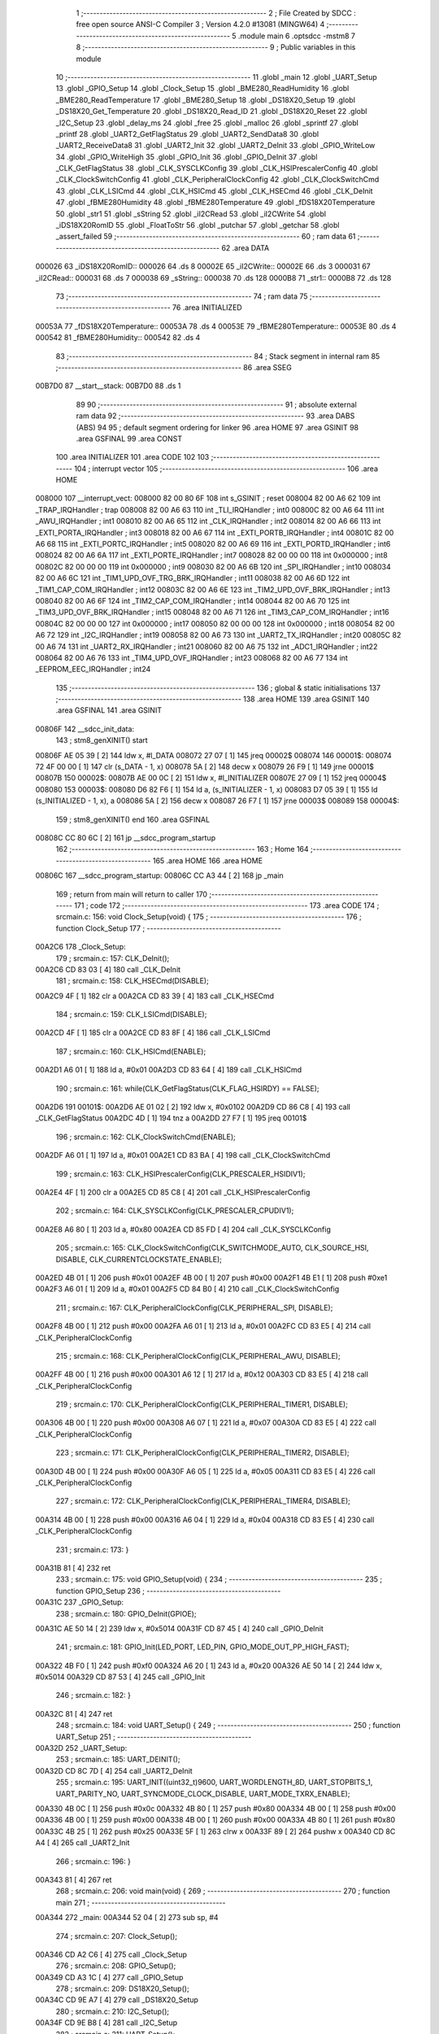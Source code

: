                                       1 ;--------------------------------------------------------
                                      2 ; File Created by SDCC : free open source ANSI-C Compiler
                                      3 ; Version 4.2.0 #13081 (MINGW64)
                                      4 ;--------------------------------------------------------
                                      5 	.module main
                                      6 	.optsdcc -mstm8
                                      7 	
                                      8 ;--------------------------------------------------------
                                      9 ; Public variables in this module
                                     10 ;--------------------------------------------------------
                                     11 	.globl _main
                                     12 	.globl _UART_Setup
                                     13 	.globl _GPIO_Setup
                                     14 	.globl _Clock_Setup
                                     15 	.globl _BME280_ReadHumidity
                                     16 	.globl _BME280_ReadTemperature
                                     17 	.globl _BME280_Setup
                                     18 	.globl _DS18X20_Setup
                                     19 	.globl _DS18X20_Get_Temperature
                                     20 	.globl _DS18X20_Read_ID
                                     21 	.globl _DS18X20_Reset
                                     22 	.globl _I2C_Setup
                                     23 	.globl _delay_ms
                                     24 	.globl _free
                                     25 	.globl _malloc
                                     26 	.globl _sprintf
                                     27 	.globl _printf
                                     28 	.globl _UART2_GetFlagStatus
                                     29 	.globl _UART2_SendData8
                                     30 	.globl _UART2_ReceiveData8
                                     31 	.globl _UART2_Init
                                     32 	.globl _UART2_DeInit
                                     33 	.globl _GPIO_WriteLow
                                     34 	.globl _GPIO_WriteHigh
                                     35 	.globl _GPIO_Init
                                     36 	.globl _GPIO_DeInit
                                     37 	.globl _CLK_GetFlagStatus
                                     38 	.globl _CLK_SYSCLKConfig
                                     39 	.globl _CLK_HSIPrescalerConfig
                                     40 	.globl _CLK_ClockSwitchConfig
                                     41 	.globl _CLK_PeripheralClockConfig
                                     42 	.globl _CLK_ClockSwitchCmd
                                     43 	.globl _CLK_LSICmd
                                     44 	.globl _CLK_HSICmd
                                     45 	.globl _CLK_HSECmd
                                     46 	.globl _CLK_DeInit
                                     47 	.globl _fBME280Humidity
                                     48 	.globl _fBME280Temperature
                                     49 	.globl _fDS18X20Temperature
                                     50 	.globl _str1
                                     51 	.globl _sString
                                     52 	.globl _iI2CRead
                                     53 	.globl _iI2CWrite
                                     54 	.globl _iDS18X20RomID
                                     55 	.globl _FloatToStr
                                     56 	.globl _putchar
                                     57 	.globl _getchar
                                     58 	.globl _assert_failed
                                     59 ;--------------------------------------------------------
                                     60 ; ram data
                                     61 ;--------------------------------------------------------
                                     62 	.area DATA
      000026                         63 _iDS18X20RomID::
      000026                         64 	.ds 8
      00002E                         65 _iI2CWrite::
      00002E                         66 	.ds 3
      000031                         67 _iI2CRead::
      000031                         68 	.ds 7
      000038                         69 _sString::
      000038                         70 	.ds 128
      0000B8                         71 _str1::
      0000B8                         72 	.ds 128
                                     73 ;--------------------------------------------------------
                                     74 ; ram data
                                     75 ;--------------------------------------------------------
                                     76 	.area INITIALIZED
      00053A                         77 _fDS18X20Temperature::
      00053A                         78 	.ds 4
      00053E                         79 _fBME280Temperature::
      00053E                         80 	.ds 4
      000542                         81 _fBME280Humidity::
      000542                         82 	.ds 4
                                     83 ;--------------------------------------------------------
                                     84 ; Stack segment in internal ram
                                     85 ;--------------------------------------------------------
                                     86 	.area	SSEG
      00B7D0                         87 __start__stack:
      00B7D0                         88 	.ds	1
                                     89 
                                     90 ;--------------------------------------------------------
                                     91 ; absolute external ram data
                                     92 ;--------------------------------------------------------
                                     93 	.area DABS (ABS)
                                     94 
                                     95 ; default segment ordering for linker
                                     96 	.area HOME
                                     97 	.area GSINIT
                                     98 	.area GSFINAL
                                     99 	.area CONST
                                    100 	.area INITIALIZER
                                    101 	.area CODE
                                    102 
                                    103 ;--------------------------------------------------------
                                    104 ; interrupt vector
                                    105 ;--------------------------------------------------------
                                    106 	.area HOME
      008000                        107 __interrupt_vect:
      008000 82 00 80 6F            108 	int s_GSINIT ; reset
      008004 82 00 A6 62            109 	int _TRAP_IRQHandler ; trap
      008008 82 00 A6 63            110 	int _TLI_IRQHandler ; int0
      00800C 82 00 A6 64            111 	int _AWU_IRQHandler ; int1
      008010 82 00 A6 65            112 	int _CLK_IRQHandler ; int2
      008014 82 00 A6 66            113 	int _EXTI_PORTA_IRQHandler ; int3
      008018 82 00 A6 67            114 	int _EXTI_PORTB_IRQHandler ; int4
      00801C 82 00 A6 68            115 	int _EXTI_PORTC_IRQHandler ; int5
      008020 82 00 A6 69            116 	int _EXTI_PORTD_IRQHandler ; int6
      008024 82 00 A6 6A            117 	int _EXTI_PORTE_IRQHandler ; int7
      008028 82 00 00 00            118 	int 0x000000 ; int8
      00802C 82 00 00 00            119 	int 0x000000 ; int9
      008030 82 00 A6 6B            120 	int _SPI_IRQHandler ; int10
      008034 82 00 A6 6C            121 	int _TIM1_UPD_OVF_TRG_BRK_IRQHandler ; int11
      008038 82 00 A6 6D            122 	int _TIM1_CAP_COM_IRQHandler ; int12
      00803C 82 00 A6 6E            123 	int _TIM2_UPD_OVF_BRK_IRQHandler ; int13
      008040 82 00 A6 6F            124 	int _TIM2_CAP_COM_IRQHandler ; int14
      008044 82 00 A6 70            125 	int _TIM3_UPD_OVF_BRK_IRQHandler ; int15
      008048 82 00 A6 71            126 	int _TIM3_CAP_COM_IRQHandler ; int16
      00804C 82 00 00 00            127 	int 0x000000 ; int17
      008050 82 00 00 00            128 	int 0x000000 ; int18
      008054 82 00 A6 72            129 	int _I2C_IRQHandler ; int19
      008058 82 00 A6 73            130 	int _UART2_TX_IRQHandler ; int20
      00805C 82 00 A6 74            131 	int _UART2_RX_IRQHandler ; int21
      008060 82 00 A6 75            132 	int _ADC1_IRQHandler ; int22
      008064 82 00 A6 76            133 	int _TIM4_UPD_OVF_IRQHandler ; int23
      008068 82 00 A6 77            134 	int _EEPROM_EEC_IRQHandler ; int24
                                    135 ;--------------------------------------------------------
                                    136 ; global & static initialisations
                                    137 ;--------------------------------------------------------
                                    138 	.area HOME
                                    139 	.area GSINIT
                                    140 	.area GSFINAL
                                    141 	.area GSINIT
      00806F                        142 __sdcc_init_data:
                                    143 ; stm8_genXINIT() start
      00806F AE 05 39         [ 2]  144 	ldw x, #l_DATA
      008072 27 07            [ 1]  145 	jreq	00002$
      008074                        146 00001$:
      008074 72 4F 00 00      [ 1]  147 	clr (s_DATA - 1, x)
      008078 5A               [ 2]  148 	decw x
      008079 26 F9            [ 1]  149 	jrne	00001$
      00807B                        150 00002$:
      00807B AE 00 0C         [ 2]  151 	ldw	x, #l_INITIALIZER
      00807E 27 09            [ 1]  152 	jreq	00004$
      008080                        153 00003$:
      008080 D6 82 F6         [ 1]  154 	ld	a, (s_INITIALIZER - 1, x)
      008083 D7 05 39         [ 1]  155 	ld	(s_INITIALIZED - 1, x), a
      008086 5A               [ 2]  156 	decw	x
      008087 26 F7            [ 1]  157 	jrne	00003$
      008089                        158 00004$:
                                    159 ; stm8_genXINIT() end
                                    160 	.area GSFINAL
      00808C CC 80 6C         [ 2]  161 	jp	__sdcc_program_startup
                                    162 ;--------------------------------------------------------
                                    163 ; Home
                                    164 ;--------------------------------------------------------
                                    165 	.area HOME
                                    166 	.area HOME
      00806C                        167 __sdcc_program_startup:
      00806C CC A3 44         [ 2]  168 	jp	_main
                                    169 ;	return from main will return to caller
                                    170 ;--------------------------------------------------------
                                    171 ; code
                                    172 ;--------------------------------------------------------
                                    173 	.area CODE
                                    174 ;	src\main.c: 156: void Clock_Setup(void) {
                                    175 ;	-----------------------------------------
                                    176 ;	 function Clock_Setup
                                    177 ;	-----------------------------------------
      00A2C6                        178 _Clock_Setup:
                                    179 ;	src\main.c: 157: CLK_DeInit();
      00A2C6 CD 83 03         [ 4]  180 	call	_CLK_DeInit
                                    181 ;	src\main.c: 158: CLK_HSECmd(DISABLE);
      00A2C9 4F               [ 1]  182 	clr	a
      00A2CA CD 83 39         [ 4]  183 	call	_CLK_HSECmd
                                    184 ;	src\main.c: 159: CLK_LSICmd(DISABLE);
      00A2CD 4F               [ 1]  185 	clr	a
      00A2CE CD 83 8F         [ 4]  186 	call	_CLK_LSICmd
                                    187 ;	src\main.c: 160: CLK_HSICmd(ENABLE);
      00A2D1 A6 01            [ 1]  188 	ld	a, #0x01
      00A2D3 CD 83 64         [ 4]  189 	call	_CLK_HSICmd
                                    190 ;	src\main.c: 161: while(CLK_GetFlagStatus(CLK_FLAG_HSIRDY) == FALSE);
      00A2D6                        191 00101$:
      00A2D6 AE 01 02         [ 2]  192 	ldw	x, #0x0102
      00A2D9 CD 86 C8         [ 4]  193 	call	_CLK_GetFlagStatus
      00A2DC 4D               [ 1]  194 	tnz	a
      00A2DD 27 F7            [ 1]  195 	jreq	00101$
                                    196 ;	src\main.c: 162: CLK_ClockSwitchCmd(ENABLE);
      00A2DF A6 01            [ 1]  197 	ld	a, #0x01
      00A2E1 CD 83 BA         [ 4]  198 	call	_CLK_ClockSwitchCmd
                                    199 ;	src\main.c: 163: CLK_HSIPrescalerConfig(CLK_PRESCALER_HSIDIV1);
      00A2E4 4F               [ 1]  200 	clr	a
      00A2E5 CD 85 C8         [ 4]  201 	call	_CLK_HSIPrescalerConfig
                                    202 ;	src\main.c: 164: CLK_SYSCLKConfig(CLK_PRESCALER_CPUDIV1);
      00A2E8 A6 80            [ 1]  203 	ld	a, #0x80
      00A2EA CD 85 FD         [ 4]  204 	call	_CLK_SYSCLKConfig
                                    205 ;	src\main.c: 165: CLK_ClockSwitchConfig(CLK_SWITCHMODE_AUTO, CLK_SOURCE_HSI, DISABLE, CLK_CURRENTCLOCKSTATE_ENABLE);
      00A2ED 4B 01            [ 1]  206 	push	#0x01
      00A2EF 4B 00            [ 1]  207 	push	#0x00
      00A2F1 4B E1            [ 1]  208 	push	#0xe1
      00A2F3 A6 01            [ 1]  209 	ld	a, #0x01
      00A2F5 CD 84 B0         [ 4]  210 	call	_CLK_ClockSwitchConfig
                                    211 ;	src\main.c: 167: CLK_PeripheralClockConfig(CLK_PERIPHERAL_SPI, DISABLE);
      00A2F8 4B 00            [ 1]  212 	push	#0x00
      00A2FA A6 01            [ 1]  213 	ld	a, #0x01
      00A2FC CD 83 E5         [ 4]  214 	call	_CLK_PeripheralClockConfig
                                    215 ;	src\main.c: 168: CLK_PeripheralClockConfig(CLK_PERIPHERAL_AWU, DISABLE);
      00A2FF 4B 00            [ 1]  216 	push	#0x00
      00A301 A6 12            [ 1]  217 	ld	a, #0x12
      00A303 CD 83 E5         [ 4]  218 	call	_CLK_PeripheralClockConfig
                                    219 ;	src\main.c: 170: CLK_PeripheralClockConfig(CLK_PERIPHERAL_TIMER1, DISABLE);
      00A306 4B 00            [ 1]  220 	push	#0x00
      00A308 A6 07            [ 1]  221 	ld	a, #0x07
      00A30A CD 83 E5         [ 4]  222 	call	_CLK_PeripheralClockConfig
                                    223 ;	src\main.c: 171: CLK_PeripheralClockConfig(CLK_PERIPHERAL_TIMER2, DISABLE);
      00A30D 4B 00            [ 1]  224 	push	#0x00
      00A30F A6 05            [ 1]  225 	ld	a, #0x05
      00A311 CD 83 E5         [ 4]  226 	call	_CLK_PeripheralClockConfig
                                    227 ;	src\main.c: 172: CLK_PeripheralClockConfig(CLK_PERIPHERAL_TIMER4, DISABLE);
      00A314 4B 00            [ 1]  228 	push	#0x00
      00A316 A6 04            [ 1]  229 	ld	a, #0x04
      00A318 CD 83 E5         [ 4]  230 	call	_CLK_PeripheralClockConfig
                                    231 ;	src\main.c: 173: }
      00A31B 81               [ 4]  232 	ret
                                    233 ;	src\main.c: 175: void GPIO_Setup(void) {
                                    234 ;	-----------------------------------------
                                    235 ;	 function GPIO_Setup
                                    236 ;	-----------------------------------------
      00A31C                        237 _GPIO_Setup:
                                    238 ;	src\main.c: 180: GPIO_DeInit(GPIOE);
      00A31C AE 50 14         [ 2]  239 	ldw	x, #0x5014
      00A31F CD 87 45         [ 4]  240 	call	_GPIO_DeInit
                                    241 ;	src\main.c: 181: GPIO_Init(LED_PORT, LED_PIN, GPIO_MODE_OUT_PP_HIGH_FAST);
      00A322 4B F0            [ 1]  242 	push	#0xf0
      00A324 A6 20            [ 1]  243 	ld	a, #0x20
      00A326 AE 50 14         [ 2]  244 	ldw	x, #0x5014
      00A329 CD 87 53         [ 4]  245 	call	_GPIO_Init
                                    246 ;	src\main.c: 182: }
      00A32C 81               [ 4]  247 	ret
                                    248 ;	src\main.c: 184: void UART_Setup() {
                                    249 ;	-----------------------------------------
                                    250 ;	 function UART_Setup
                                    251 ;	-----------------------------------------
      00A32D                        252 _UART_Setup:
                                    253 ;	src\main.c: 185: UART_DEINIT();
      00A32D CD 8C 7D         [ 4]  254 	call	_UART2_DeInit
                                    255 ;	src\main.c: 195: UART_INIT((uint32_t)9600, UART_WORDLENGTH_8D, UART_STOPBITS_1, UART_PARITY_NO, UART_SYNCMODE_CLOCK_DISABLE, UART_MODE_TXRX_ENABLE);
      00A330 4B 0C            [ 1]  256 	push	#0x0c
      00A332 4B 80            [ 1]  257 	push	#0x80
      00A334 4B 00            [ 1]  258 	push	#0x00
      00A336 4B 00            [ 1]  259 	push	#0x00
      00A338 4B 00            [ 1]  260 	push	#0x00
      00A33A 4B 80            [ 1]  261 	push	#0x80
      00A33C 4B 25            [ 1]  262 	push	#0x25
      00A33E 5F               [ 1]  263 	clrw	x
      00A33F 89               [ 2]  264 	pushw	x
      00A340 CD 8C A4         [ 4]  265 	call	_UART2_Init
                                    266 ;	src\main.c: 196: }
      00A343 81               [ 4]  267 	ret
                                    268 ;	src\main.c: 206: void main(void) {
                                    269 ;	-----------------------------------------
                                    270 ;	 function main
                                    271 ;	-----------------------------------------
      00A344                        272 _main:
      00A344 52 04            [ 2]  273 	sub	sp, #4
                                    274 ;	src\main.c: 207: Clock_Setup();
      00A346 CD A2 C6         [ 4]  275 	call	_Clock_Setup
                                    276 ;	src\main.c: 208: GPIO_Setup();
      00A349 CD A3 1C         [ 4]  277 	call	_GPIO_Setup
                                    278 ;	src\main.c: 209: DS18X20_Setup();
      00A34C CD 9E A7         [ 4]  279 	call	_DS18X20_Setup
                                    280 ;	src\main.c: 210: I2C_Setup();
      00A34F CD 9E B8         [ 4]  281 	call	_I2C_Setup
                                    282 ;	src\main.c: 211: UART_Setup();
      00A352 CD A3 2D         [ 4]  283 	call	_UART_Setup
                                    284 ;	src\main.c: 213: BME280_Setup();
      00A355 CD 95 BB         [ 4]  285 	call	_BME280_Setup
                                    286 ;	src\main.c: 216: while (1) {
      00A358                        287 00106$:
                                    288 ;	src\main.c: 234: LED_ON;
      00A358 A6 20            [ 1]  289 	ld	a, #0x20
      00A35A AE 50 14         [ 2]  290 	ldw	x, #0x5014
      00A35D CD 88 38         [ 4]  291 	call	_GPIO_WriteLow
                                    292 ;	src\main.c: 237: DS18X20_Reset();
      00A360 CD 9C EA         [ 4]  293 	call	_DS18X20_Reset
                                    294 ;	src\main.c: 239: delay_ms(2000);
      00A363 AE 07 D0         [ 2]  295 	ldw	x, #0x07d0
      00A366 CD 9C DA         [ 4]  296 	call	_delay_ms
                                    297 ;	src\main.c: 241: if (!DS18X20_Read_ID(iDS18X20RomID)) {
      00A369 AE 00 26         [ 2]  298 	ldw	x, #(_iDS18X20RomID+0)
      00A36C CD 9D D6         [ 4]  299 	call	_DS18X20_Read_ID
      00A36F 4D               [ 1]  300 	tnz	a
      00A370 26 0E            [ 1]  301 	jrne	00103$
                                    302 ;	src\main.c: 242: for (uint8_t i = 0; i < 8; i++) {
      00A372 4F               [ 1]  303 	clr	a
      00A373                        304 00109$:
      00A373 A1 08            [ 1]  305 	cp	a, #0x08
      00A375 24 09            [ 1]  306 	jrnc	00103$
                                    307 ;	src\main.c: 243: iDS18X20RomID[i] = 0;
      00A377 5F               [ 1]  308 	clrw	x
      00A378 97               [ 1]  309 	ld	xl, a
      00A379 1C 00 26         [ 2]  310 	addw	x, #(_iDS18X20RomID+0)
      00A37C 7F               [ 1]  311 	clr	(x)
                                    312 ;	src\main.c: 242: for (uint8_t i = 0; i < 8; i++) {
      00A37D 4C               [ 1]  313 	inc	a
      00A37E 20 F3            [ 2]  314 	jra	00109$
      00A380                        315 00103$:
                                    316 ;	src\main.c: 246: fDS18X20Temperature = DS18X20_Get_Temperature();
      00A380 CD 9E 22         [ 4]  317 	call	_DS18X20_Get_Temperature
      00A383 CF 05 3C         [ 2]  318 	ldw	_fDS18X20Temperature+2, x
      00A386 90 CF 05 3A      [ 2]  319 	ldw	_fDS18X20Temperature+0, y
                                    320 ;	src\main.c: 266: stringValue = (char*)malloc(sizeValueString * sizeof(char));
      00A38A AE 00 05         [ 2]  321 	ldw	x, #0x0005
      00A38D CD AA F7         [ 4]  322 	call	_malloc
      00A390 1F 01            [ 2]  323 	ldw	(0x01, sp), x
                                    324 ;	src\main.c: 267: stringSendUART = (char*)malloc(sizeSendUARTString * sizeof(char));
      00A392 AE 00 39         [ 2]  325 	ldw	x, #0x0039
      00A395 CD AA F7         [ 4]  326 	call	_malloc
      00A398 1F 03            [ 2]  327 	ldw	(0x03, sp), x
                                    328 ;	src\main.c: 269: FloatToStr(stringValue, fDS18X20Temperature, integer_bit, decimal_bit);
      00A39A 4B 02            [ 1]  329 	push	#0x02
      00A39C 4B 02            [ 1]  330 	push	#0x02
      00A39E CE 05 3C         [ 2]  331 	ldw	x, _fDS18X20Temperature+2
      00A3A1 89               [ 2]  332 	pushw	x
      00A3A2 CE 05 3A         [ 2]  333 	ldw	x, _fDS18X20Temperature+0
      00A3A5 89               [ 2]  334 	pushw	x
      00A3A6 1E 07            [ 2]  335 	ldw	x, (0x07, sp)
      00A3A8 CD A4 C6         [ 4]  336 	call	_FloatToStr
                                    337 ;	src\main.c: 271: sprintf(stringSendUART, placeholderDS18X20String, stringValue);
      00A3AB 1E 01            [ 2]  338 	ldw	x, (0x01, sp)
      00A3AD 89               [ 2]  339 	pushw	x
      00A3AE 4B 4C            [ 1]  340 	push	#<(_main_placeholderDS18X20String_131072_190+0)
      00A3B0 4B 82            [ 1]  341 	push	#((_main_placeholderDS18X20String_131072_190+0) >> 8)
      00A3B2 1E 07            [ 2]  342 	ldw	x, (0x07, sp)
      00A3B4 89               [ 2]  343 	pushw	x
      00A3B5 CD AD D9         [ 4]  344 	call	_sprintf
      00A3B8 5B 06            [ 2]  345 	addw	sp, #6
                                    346 ;	src\main.c: 272: putchar(0x00);
      00A3BA 5F               [ 1]  347 	clrw	x
      00A3BB CD A6 3A         [ 4]  348 	call	_putchar
                                    349 ;	src\main.c: 273: putchar(0x00);
      00A3BE 5F               [ 1]  350 	clrw	x
      00A3BF CD A6 3A         [ 4]  351 	call	_putchar
                                    352 ;	src\main.c: 274: putchar(0x18);
      00A3C2 AE 00 18         [ 2]  353 	ldw	x, #0x0018
      00A3C5 CD A6 3A         [ 4]  354 	call	_putchar
                                    355 ;	src\main.c: 275: printf("%s\r\n", stringSendUART);
      00A3C8 1E 03            [ 2]  356 	ldw	x, (0x03, sp)
      00A3CA 89               [ 2]  357 	pushw	x
      00A3CB 4B E7            [ 1]  358 	push	#<(___str_3+0)
      00A3CD 4B 82            [ 1]  359 	push	#((___str_3+0) >> 8)
      00A3CF CD AE 9D         [ 4]  360 	call	_printf
      00A3D2 5B 04            [ 2]  361 	addw	sp, #4
                                    362 ;	src\main.c: 277: free(stringSendUART);
      00A3D4 1E 03            [ 2]  363 	ldw	x, (0x03, sp)
      00A3D6 CD A6 A1         [ 4]  364 	call	_free
                                    365 ;	src\main.c: 278: free(stringValue);
      00A3D9 1E 01            [ 2]  366 	ldw	x, (0x01, sp)
      00A3DB CD A6 A1         [ 4]  367 	call	_free
                                    368 ;	src\main.c: 280: delay_ms(5000);
      00A3DE AE 13 88         [ 2]  369 	ldw	x, #0x1388
      00A3E1 CD 9C DA         [ 4]  370 	call	_delay_ms
                                    371 ;	src\main.c: 342: fBME280Temperature = BME280_ReadTemperature();
      00A3E4 CD 99 44         [ 4]  372 	call	_BME280_ReadTemperature
      00A3E7 CF 05 40         [ 2]  373 	ldw	_fBME280Temperature+2, x
      00A3EA 90 CF 05 3E      [ 2]  374 	ldw	_fBME280Temperature+0, y
                                    375 ;	src\main.c: 343: delay_ms(2000);
      00A3EE AE 07 D0         [ 2]  376 	ldw	x, #0x07d0
      00A3F1 CD 9C DA         [ 4]  377 	call	_delay_ms
                                    378 ;	src\main.c: 346: stringValue = (char*)malloc(sizeValueString * sizeof(char));
      00A3F4 AE 00 06         [ 2]  379 	ldw	x, #0x0006
      00A3F7 CD AA F7         [ 4]  380 	call	_malloc
      00A3FA 1F 01            [ 2]  381 	ldw	(0x01, sp), x
                                    382 ;	src\main.c: 348: stringSendUART = (char*)malloc(sizeSendUARTString * sizeof(char));
      00A3FC AE 00 3B         [ 2]  383 	ldw	x, #0x003b
      00A3FF CD AA F7         [ 4]  384 	call	_malloc
      00A402 1F 03            [ 2]  385 	ldw	(0x03, sp), x
                                    386 ;	src\main.c: 350: FloatToStr(stringValue, fBME280Temperature, integer_bit, decimal_bit);
      00A404 4B 02            [ 1]  387 	push	#0x02
      00A406 4B 03            [ 1]  388 	push	#0x03
      00A408 CE 05 40         [ 2]  389 	ldw	x, _fBME280Temperature+2
      00A40B 89               [ 2]  390 	pushw	x
      00A40C CE 05 3E         [ 2]  391 	ldw	x, _fBME280Temperature+0
      00A40F 89               [ 2]  392 	pushw	x
      00A410 1E 07            [ 2]  393 	ldw	x, (0x07, sp)
      00A412 CD A4 C6         [ 4]  394 	call	_FloatToStr
                                    395 ;	src\main.c: 351: sprintf(stringSendUART, placeholderTemperatureBME280String, stringValue);
      00A415 1E 01            [ 2]  396 	ldw	x, (0x01, sp)
      00A417 89               [ 2]  397 	pushw	x
      00A418 4B B2            [ 1]  398 	push	#<(_main_placeholderTemperatureBME280String_131072_190+0)
      00A41A 4B 82            [ 1]  399 	push	#((_main_placeholderTemperatureBME280String_131072_190+0) >> 8)
      00A41C 1E 07            [ 2]  400 	ldw	x, (0x07, sp)
      00A41E 89               [ 2]  401 	pushw	x
      00A41F CD AD D9         [ 4]  402 	call	_sprintf
      00A422 5B 06            [ 2]  403 	addw	sp, #6
                                    404 ;	src\main.c: 352: putchar(0x00);
      00A424 5F               [ 1]  405 	clrw	x
      00A425 CD A6 3A         [ 4]  406 	call	_putchar
                                    407 ;	src\main.c: 353: putchar(0x00);
      00A428 5F               [ 1]  408 	clrw	x
      00A429 CD A6 3A         [ 4]  409 	call	_putchar
                                    410 ;	src\main.c: 354: putchar(0x18);
      00A42C AE 00 18         [ 2]  411 	ldw	x, #0x0018
      00A42F CD A6 3A         [ 4]  412 	call	_putchar
                                    413 ;	src\main.c: 355: printf("%s\r\n", stringSendUART);
      00A432 1E 03            [ 2]  414 	ldw	x, (0x03, sp)
      00A434 89               [ 2]  415 	pushw	x
      00A435 4B E7            [ 1]  416 	push	#<(___str_3+0)
      00A437 4B 82            [ 1]  417 	push	#((___str_3+0) >> 8)
      00A439 CD AE 9D         [ 4]  418 	call	_printf
      00A43C 5B 04            [ 2]  419 	addw	sp, #4
                                    420 ;	src\main.c: 357: free(stringSendUART);
      00A43E 1E 03            [ 2]  421 	ldw	x, (0x03, sp)
      00A440 CD A6 A1         [ 4]  422 	call	_free
                                    423 ;	src\main.c: 358: free(stringValue);
      00A443 1E 01            [ 2]  424 	ldw	x, (0x01, sp)
      00A445 CD A6 A1         [ 4]  425 	call	_free
                                    426 ;	src\main.c: 363: fBME280Humidity = BME280_ReadHumidity();
      00A448 CD 9A 68         [ 4]  427 	call	_BME280_ReadHumidity
      00A44B CF 05 44         [ 2]  428 	ldw	_fBME280Humidity+2, x
      00A44E 90 CF 05 42      [ 2]  429 	ldw	_fBME280Humidity+0, y
                                    430 ;	src\main.c: 364: delay_ms(2000);
      00A452 AE 07 D0         [ 2]  431 	ldw	x, #0x07d0
      00A455 CD 9C DA         [ 4]  432 	call	_delay_ms
                                    433 ;	src\main.c: 368: stringValue = (char*)malloc(sizeValueString * sizeof(char));
      00A458 AE 00 05         [ 2]  434 	ldw	x, #0x0005
      00A45B CD AA F7         [ 4]  435 	call	_malloc
      00A45E 1F 01            [ 2]  436 	ldw	(0x01, sp), x
                                    437 ;	src\main.c: 369: stringSendUART = (char*)malloc(sizeSendUARTString * sizeof(char));
      00A460 AE 00 37         [ 2]  438 	ldw	x, #0x0037
      00A463 CD AA F7         [ 4]  439 	call	_malloc
      00A466 1F 03            [ 2]  440 	ldw	(0x03, sp), x
                                    441 ;	src\main.c: 371: FloatToStr(stringValue, fBME280Humidity, integer_bit, decimal_bit);
      00A468 4B 02            [ 1]  442 	push	#0x02
      00A46A 4B 02            [ 1]  443 	push	#0x02
      00A46C CE 05 44         [ 2]  444 	ldw	x, _fBME280Humidity+2
      00A46F 89               [ 2]  445 	pushw	x
      00A470 CE 05 42         [ 2]  446 	ldw	x, _fBME280Humidity+0
      00A473 89               [ 2]  447 	pushw	x
      00A474 1E 07            [ 2]  448 	ldw	x, (0x07, sp)
      00A476 CD A4 C6         [ 4]  449 	call	_FloatToStr
                                    450 ;	src\main.c: 372: sprintf(stringSendUART, placeholderHumidityBME280String, stringValue);
      00A479 1E 01            [ 2]  451 	ldw	x, (0x01, sp)
      00A47B 89               [ 2]  452 	pushw	x
      00A47C 4B 80            [ 1]  453 	push	#<(_main_placeholderHumidityBME280String_131072_190+0)
      00A47E 4B 82            [ 1]  454 	push	#((_main_placeholderHumidityBME280String_131072_190+0) >> 8)
      00A480 1E 07            [ 2]  455 	ldw	x, (0x07, sp)
      00A482 89               [ 2]  456 	pushw	x
      00A483 CD AD D9         [ 4]  457 	call	_sprintf
      00A486 5B 06            [ 2]  458 	addw	sp, #6
                                    459 ;	src\main.c: 377: putchar(0x00);
      00A488 5F               [ 1]  460 	clrw	x
      00A489 CD A6 3A         [ 4]  461 	call	_putchar
                                    462 ;	src\main.c: 378: putchar(0x00);
      00A48C 5F               [ 1]  463 	clrw	x
      00A48D CD A6 3A         [ 4]  464 	call	_putchar
                                    465 ;	src\main.c: 379: putchar(0x18);
      00A490 AE 00 18         [ 2]  466 	ldw	x, #0x0018
      00A493 CD A6 3A         [ 4]  467 	call	_putchar
                                    468 ;	src\main.c: 380: printf("%s\r\n", stringSendUART);
      00A496 1E 03            [ 2]  469 	ldw	x, (0x03, sp)
      00A498 89               [ 2]  470 	pushw	x
      00A499 4B E7            [ 1]  471 	push	#<(___str_3+0)
      00A49B 4B 82            [ 1]  472 	push	#((___str_3+0) >> 8)
      00A49D CD AE 9D         [ 4]  473 	call	_printf
      00A4A0 5B 04            [ 2]  474 	addw	sp, #4
                                    475 ;	src\main.c: 382: free(stringSendUART);
      00A4A2 1E 03            [ 2]  476 	ldw	x, (0x03, sp)
      00A4A4 CD A6 A1         [ 4]  477 	call	_free
                                    478 ;	src\main.c: 383: free(stringValue);
      00A4A7 1E 01            [ 2]  479 	ldw	x, (0x01, sp)
      00A4A9 CD A6 A1         [ 4]  480 	call	_free
                                    481 ;	src\main.c: 392: for (uint8_t i = 0; i < 9; i++) {
      00A4AC 4F               [ 1]  482 	clr	a
      00A4AD                        483 00112$:
      00A4AD A1 09            [ 1]  484 	cp	a, #0x09
      00A4AF 24 0A            [ 1]  485 	jrnc	00104$
                                    486 ;	src\main.c: 393: delay_ms(65535);
      00A4B1 88               [ 1]  487 	push	a
      00A4B2 5F               [ 1]  488 	clrw	x
      00A4B3 5A               [ 2]  489 	decw	x
      00A4B4 CD 9C DA         [ 4]  490 	call	_delay_ms
      00A4B7 84               [ 1]  491 	pop	a
                                    492 ;	src\main.c: 392: for (uint8_t i = 0; i < 9; i++) {
      00A4B8 4C               [ 1]  493 	inc	a
      00A4B9 20 F2            [ 2]  494 	jra	00112$
      00A4BB                        495 00104$:
                                    496 ;	src\main.c: 397: LED_OFF;
      00A4BB A6 20            [ 1]  497 	ld	a, #0x20
      00A4BD AE 50 14         [ 2]  498 	ldw	x, #0x5014
      00A4C0 CD 88 2F         [ 4]  499 	call	_GPIO_WriteHigh
                                    500 ;	src\main.c: 407: }
      00A4C3 CC A3 58         [ 2]  501 	jp	00106$
                                    502 ;	src\main.c: 409: void FloatToStr(char *str, float number, uint8_t integer_bit, uint8_t decimal_bit) {
                                    503 ;	-----------------------------------------
                                    504 ;	 function FloatToStr
                                    505 ;	-----------------------------------------
      00A4C6                        506 _FloatToStr:
      00A4C6 52 17            [ 2]  507 	sub	sp, #23
      00A4C8 1F 15            [ 2]  508 	ldw	(0x15, sp), x
                                    509 ;	src\main.c: 411: uint8_t minus = 0;
      00A4CA 0F 05            [ 1]  510 	clr	(0x05, sp)
                                    511 ;	src\main.c: 414: uint8_t trailing_zero_count = 0;
      00A4CC 0F 06            [ 1]  512 	clr	(0x06, sp)
                                    513 ;	src\main.c: 416: if (number < 0) {
      00A4CE 5F               [ 1]  514 	clrw	x
      00A4CF 89               [ 2]  515 	pushw	x
      00A4D0 5F               [ 1]  516 	clrw	x
      00A4D1 89               [ 2]  517 	pushw	x
      00A4D2 1E 20            [ 2]  518 	ldw	x, (0x20, sp)
      00A4D4 89               [ 2]  519 	pushw	x
      00A4D5 1E 20            [ 2]  520 	ldw	x, (0x20, sp)
      00A4D7 89               [ 2]  521 	pushw	x
      00A4D8 CD AA 51         [ 4]  522 	call	___fslt
      00A4DB 4D               [ 1]  523 	tnz	a
      00A4DC 27 14            [ 1]  524 	jreq	00102$
                                    525 ;	src\main.c: 417: str[0] = 0x2D;
      00A4DE 1E 15            [ 2]  526 	ldw	x, (0x15, sp)
      00A4E0 A6 2D            [ 1]  527 	ld	a, #0x2d
      00A4E2 F7               [ 1]  528 	ld	(x), a
                                    529 ;	src\main.c: 418: number *= -1;
      00A4E3 16 1C            [ 2]  530 	ldw	y, (0x1c, sp)
      00A4E5 1E 1A            [ 2]  531 	ldw	x, (0x1a, sp)
      00A4E7 58               [ 2]  532 	sllw	x
      00A4E8 8C               [ 1]  533 	ccf
      00A4E9 56               [ 2]  534 	rrcw	x
      00A4EA 17 1C            [ 2]  535 	ldw	(0x1c, sp), y
      00A4EC 1F 1A            [ 2]  536 	ldw	(0x1a, sp), x
                                    537 ;	src\main.c: 419: minus = 1;
      00A4EE A6 01            [ 1]  538 	ld	a, #0x01
      00A4F0 6B 05            [ 1]  539 	ld	(0x05, sp), a
      00A4F2                        540 00102$:
                                    541 ;	src\main.c: 422: temp = (uint32_t)(number/1);
      00A4F2 16 1C            [ 2]  542 	ldw	y, (0x1c, sp)
      00A4F4 17 09            [ 2]  543 	ldw	(0x09, sp), y
      00A4F6 16 1A            [ 2]  544 	ldw	y, (0x1a, sp)
      00A4F8 17 07            [ 2]  545 	ldw	(0x07, sp), y
      00A4FA 1E 09            [ 2]  546 	ldw	x, (0x09, sp)
      00A4FC 89               [ 2]  547 	pushw	x
      00A4FD 1E 09            [ 2]  548 	ldw	x, (0x09, sp)
      00A4FF 89               [ 2]  549 	pushw	x
      00A500 CD A8 EE         [ 4]  550 	call	___fs2ulong
      00A503 5B 04            [ 2]  551 	addw	sp, #4
      00A505 1F 0F            [ 2]  552 	ldw	(0x0f, sp), x
                                    553 ;	src\main.c: 424: for (i = 1; i <= integer_bit; i++) {
      00A507 A6 01            [ 1]  554 	ld	a, #0x01
      00A509 6B 17            [ 1]  555 	ld	(0x17, sp), a
      00A50B                        556 00114$:
                                    557 ;	src\main.c: 426: str[integer_bit - i + minus] = table[0];
      00A50B 7B 1E            [ 1]  558 	ld	a, (0x1e, sp)
      00A50D 6B 12            [ 1]  559 	ld	(0x12, sp), a
      00A50F 0F 11            [ 1]  560 	clr	(0x11, sp)
      00A511 7B 05            [ 1]  561 	ld	a, (0x05, sp)
      00A513 6B 0C            [ 1]  562 	ld	(0x0c, sp), a
      00A515 0F 0B            [ 1]  563 	clr	(0x0b, sp)
                                    564 ;	src\main.c: 424: for (i = 1; i <= integer_bit; i++) {
      00A517 7B 17            [ 1]  565 	ld	a, (0x17, sp)
      00A519 11 1E            [ 1]  566 	cp	a, (0x1e, sp)
      00A51B 22 3E            [ 1]  567 	jrugt	00106$
                                    568 ;	src\main.c: 426: str[integer_bit - i + minus] = table[0];
      00A51D 5F               [ 1]  569 	clrw	x
      00A51E 7B 17            [ 1]  570 	ld	a, (0x17, sp)
      00A520 97               [ 1]  571 	ld	xl, a
                                    572 ;	src\main.c: 428: str[integer_bit - i + minus] = table[temp%10];
      00A521 16 0F            [ 2]  573 	ldw	y, (0x0f, sp)
      00A523 17 13            [ 2]  574 	ldw	(0x13, sp), y
                                    575 ;	src\main.c: 426: str[integer_bit - i + minus] = table[0];
      00A525 50               [ 2]  576 	negw	x
      00A526 72 FB 11         [ 2]  577 	addw	x, (0x11, sp)
      00A529 72 FB 0B         [ 2]  578 	addw	x, (0x0b, sp)
      00A52C 72 FB 15         [ 2]  579 	addw	x, (0x15, sp)
      00A52F 1F 11            [ 2]  580 	ldw	(0x11, sp), x
                                    581 ;	src\main.c: 425: if (temp == 0) {
      00A531 1E 0F            [ 2]  582 	ldw	x, (0x0f, sp)
      00A533 26 08            [ 1]  583 	jrne	00104$
                                    584 ;	src\main.c: 426: str[integer_bit - i + minus] = table[0];
      00A535 C6 82 42         [ 1]  585 	ld	a, _table+0
      00A538 1E 11            [ 2]  586 	ldw	x, (0x11, sp)
      00A53A F7               [ 1]  587 	ld	(x), a
      00A53B 20 11            [ 2]  588 	jra	00105$
      00A53D                        589 00104$:
                                    590 ;	src\main.c: 428: str[integer_bit - i + minus] = table[temp%10];
      00A53D 1E 13            [ 2]  591 	ldw	x, (0x13, sp)
      00A53F 90 AE 00 0A      [ 2]  592 	ldw	y, #0x000a
      00A543 65               [ 2]  593 	divw	x, y
      00A544 93               [ 1]  594 	ldw	x, y
      00A545 90 9F            [ 1]  595 	ld	a, yl
      00A547 97               [ 1]  596 	ld	xl, a
      00A548 D6 82 42         [ 1]  597 	ld	a, (_table+0, x)
      00A54B 1E 11            [ 2]  598 	ldw	x, (0x11, sp)
      00A54D F7               [ 1]  599 	ld	(x), a
      00A54E                        600 00105$:
                                    601 ;	src\main.c: 430: temp /= 10;
      00A54E 1E 13            [ 2]  602 	ldw	x, (0x13, sp)
      00A550 90 AE 00 0A      [ 2]  603 	ldw	y, #0x000a
      00A554 65               [ 2]  604 	divw	x, y
      00A555 1F 0F            [ 2]  605 	ldw	(0x0f, sp), x
                                    606 ;	src\main.c: 424: for (i = 1; i <= integer_bit; i++) {
      00A557 0C 17            [ 1]  607 	inc	(0x17, sp)
      00A559 20 B0            [ 2]  608 	jra	00114$
      00A55B                        609 00106$:
                                    610 ;	src\main.c: 433: for (i = 0; i < (integer_bit - 1); i++) {
      00A55B 0F 17            [ 1]  611 	clr	(0x17, sp)
      00A55D                        612 00117$:
      00A55D 16 11            [ 2]  613 	ldw	y, (0x11, sp)
      00A55F 17 0D            [ 2]  614 	ldw	(0x0d, sp), y
      00A561 1E 11            [ 2]  615 	ldw	x, (0x11, sp)
      00A563 5A               [ 2]  616 	decw	x
      00A564 1F 13            [ 2]  617 	ldw	(0x13, sp), x
      00A566 5F               [ 1]  618 	clrw	x
      00A567 7B 17            [ 1]  619 	ld	a, (0x17, sp)
      00A569 97               [ 1]  620 	ld	xl, a
      00A56A 13 13            [ 2]  621 	cpw	x, (0x13, sp)
      00A56C 2E 11            [ 1]  622 	jrsge	00110$
                                    623 ;	src\main.c: 434: if (str[i + minus] == '0') {
      00A56E 72 FB 0B         [ 2]  624 	addw	x, (0x0b, sp)
      00A571 72 FB 15         [ 2]  625 	addw	x, (0x15, sp)
      00A574 F6               [ 1]  626 	ld	a, (x)
      00A575 A1 30            [ 1]  627 	cp	a, #0x30
      00A577 26 06            [ 1]  628 	jrne	00110$
                                    629 ;	src\main.c: 435: trailing_zero_count += 1;
      00A579 0C 06            [ 1]  630 	inc	(0x06, sp)
                                    631 ;	src\main.c: 433: for (i = 0; i < (integer_bit - 1); i++) {
      00A57B 0C 17            [ 1]  632 	inc	(0x17, sp)
      00A57D 20 DE            [ 2]  633 	jra	00117$
      00A57F                        634 00110$:
                                    635 ;	src\main.c: 441: for (i = minus; i <= trailing_zero_count + minus; i++) {
      00A57F 7B 05            [ 1]  636 	ld	a, (0x05, sp)
      00A581 6B 17            [ 1]  637 	ld	(0x17, sp), a
      00A583                        638 00120$:
      00A583 7B 06            [ 1]  639 	ld	a, (0x06, sp)
      00A585 6B 10            [ 1]  640 	ld	(0x10, sp), a
      00A587 0F 0F            [ 1]  641 	clr	(0x0f, sp)
      00A589 16 0B            [ 2]  642 	ldw	y, (0x0b, sp)
      00A58B 17 11            [ 2]  643 	ldw	(0x11, sp), y
      00A58D 1E 0F            [ 2]  644 	ldw	x, (0x0f, sp)
      00A58F 72 FB 0B         [ 2]  645 	addw	x, (0x0b, sp)
      00A592 7B 17            [ 1]  646 	ld	a, (0x17, sp)
      00A594 6B 14            [ 1]  647 	ld	(0x14, sp), a
      00A596 0F 13            [ 1]  648 	clr	(0x13, sp)
      00A598 13 13            [ 2]  649 	cpw	x, (0x13, sp)
      00A59A 2F 16            [ 1]  650 	jrslt	00111$
                                    651 ;	src\main.c: 442: str[i] = str[i + trailing_zero_count];
      00A59C 5F               [ 1]  652 	clrw	x
      00A59D 7B 17            [ 1]  653 	ld	a, (0x17, sp)
      00A59F 97               [ 1]  654 	ld	xl, a
      00A5A0 72 FB 15         [ 2]  655 	addw	x, (0x15, sp)
      00A5A3 16 13            [ 2]  656 	ldw	y, (0x13, sp)
      00A5A5 72 F9 0F         [ 2]  657 	addw	y, (0x0f, sp)
      00A5A8 72 F9 15         [ 2]  658 	addw	y, (0x15, sp)
      00A5AB 90 F6            [ 1]  659 	ld	a, (y)
      00A5AD F7               [ 1]  660 	ld	(x), a
                                    661 ;	src\main.c: 441: for (i = minus; i <= trailing_zero_count + minus; i++) {
      00A5AE 0C 17            [ 1]  662 	inc	(0x17, sp)
      00A5B0 20 D1            [ 2]  663 	jra	00120$
      00A5B2                        664 00111$:
                                    665 ;	src\main.c: 445: *(str + integer_bit - trailing_zero_count + minus) = '.';
      00A5B2 5F               [ 1]  666 	clrw	x
      00A5B3 7B 1E            [ 1]  667 	ld	a, (0x1e, sp)
      00A5B5 97               [ 1]  668 	ld	xl, a
      00A5B6 72 FB 15         [ 2]  669 	addw	x, (0x15, sp)
      00A5B9 1F 13            [ 2]  670 	ldw	(0x13, sp), x
      00A5BB 72 F0 0F         [ 2]  671 	subw	x, (0x0f, sp)
      00A5BE 9F               [ 1]  672 	ld	a, xl
      00A5BF 1B 05            [ 1]  673 	add	a, (0x05, sp)
      00A5C1 02               [ 1]  674 	rlwa	x
      00A5C2 A9 00            [ 1]  675 	adc	a, #0x00
      00A5C4 95               [ 1]  676 	ld	xh, a
      00A5C5 A6 2E            [ 1]  677 	ld	a, #0x2e
      00A5C7 F7               [ 1]  678 	ld	(x), a
                                    679 ;	src\main.c: 447: t2 = number;
      00A5C8 16 09            [ 2]  680 	ldw	y, (0x09, sp)
      00A5CA 17 03            [ 2]  681 	ldw	(0x03, sp), y
      00A5CC 16 07            [ 2]  682 	ldw	y, (0x07, sp)
      00A5CE 17 01            [ 2]  683 	ldw	(0x01, sp), y
                                    684 ;	src\main.c: 449: for (i = 1; i <= decimal_bit; i++) {
      00A5D0 A6 01            [ 1]  685 	ld	a, #0x01
      00A5D2 6B 17            [ 1]  686 	ld	(0x17, sp), a
      00A5D4                        687 00123$:
      00A5D4 7B 17            [ 1]  688 	ld	a, (0x17, sp)
      00A5D6 11 1F            [ 1]  689 	cp	a, (0x1f, sp)
      00A5D8 22 46            [ 1]  690 	jrugt	00112$
                                    691 ;	src\main.c: 450: temp = t2 * 10;
      00A5DA 1E 03            [ 2]  692 	ldw	x, (0x03, sp)
      00A5DC 89               [ 2]  693 	pushw	x
      00A5DD 1E 03            [ 2]  694 	ldw	x, (0x03, sp)
      00A5DF 89               [ 2]  695 	pushw	x
      00A5E0 5F               [ 1]  696 	clrw	x
      00A5E1 89               [ 2]  697 	pushw	x
      00A5E2 4B 20            [ 1]  698 	push	#0x20
      00A5E4 4B 41            [ 1]  699 	push	#0x41
      00A5E6 CD A7 0C         [ 4]  700 	call	___fsmul
      00A5E9 1F 0B            [ 2]  701 	ldw	(0x0b, sp), x
      00A5EB 17 09            [ 2]  702 	ldw	(0x09, sp), y
      00A5ED 1E 0B            [ 2]  703 	ldw	x, (0x0b, sp)
      00A5EF 89               [ 2]  704 	pushw	x
      00A5F0 1E 0B            [ 2]  705 	ldw	x, (0x0b, sp)
      00A5F2 89               [ 2]  706 	pushw	x
      00A5F3 CD AE 65         [ 4]  707 	call	___fs2uint
      00A5F6 51               [ 1]  708 	exgw	x, y
                                    709 ;	src\main.c: 451: str[integer_bit + i - trailing_zero_count + minus] = table[temp%10];
      00A5F7 7B 17            [ 1]  710 	ld	a, (0x17, sp)
      00A5F9 5F               [ 1]  711 	clrw	x
      00A5FA 97               [ 1]  712 	ld	xl, a
      00A5FB 72 FB 0D         [ 2]  713 	addw	x, (0x0d, sp)
      00A5FE 72 F0 0F         [ 2]  714 	subw	x, (0x0f, sp)
      00A601 72 FB 11         [ 2]  715 	addw	x, (0x11, sp)
      00A604 72 FB 15         [ 2]  716 	addw	x, (0x15, sp)
      00A607 89               [ 2]  717 	pushw	x
      00A608 93               [ 1]  718 	ldw	x, y
      00A609 90 AE 00 0A      [ 2]  719 	ldw	y, #0x000a
      00A60D 65               [ 2]  720 	divw	x, y
      00A60E 85               [ 2]  721 	popw	x
      00A60F 90 D6 82 42      [ 1]  722 	ld	a, (_table+0, y)
      00A613 F7               [ 1]  723 	ld	(x), a
                                    724 ;	src\main.c: 452: t2 *= 10;
      00A614 1E 0B            [ 2]  725 	ldw	x, (0x0b, sp)
      00A616 16 09            [ 2]  726 	ldw	y, (0x09, sp)
      00A618 1F 03            [ 2]  727 	ldw	(0x03, sp), x
      00A61A 17 01            [ 2]  728 	ldw	(0x01, sp), y
                                    729 ;	src\main.c: 449: for (i = 1; i <= decimal_bit; i++) {
      00A61C 0C 17            [ 1]  730 	inc	(0x17, sp)
      00A61E 20 B4            [ 2]  731 	jra	00123$
      00A620                        732 00112$:
                                    733 ;	src\main.c: 455: *(str + integer_bit + 1 + decimal_bit - trailing_zero_count + minus) = '\0';
      00A620 1E 13            [ 2]  734 	ldw	x, (0x13, sp)
      00A622 5C               [ 1]  735 	incw	x
      00A623 9F               [ 1]  736 	ld	a, xl
      00A624 1B 1F            [ 1]  737 	add	a, (0x1f, sp)
      00A626 02               [ 1]  738 	rlwa	x
      00A627 A9 00            [ 1]  739 	adc	a, #0x00
      00A629 95               [ 1]  740 	ld	xh, a
      00A62A 72 F0 0F         [ 2]  741 	subw	x, (0x0f, sp)
      00A62D 9F               [ 1]  742 	ld	a, xl
      00A62E 1B 05            [ 1]  743 	add	a, (0x05, sp)
      00A630 02               [ 1]  744 	rlwa	x
      00A631 A9 00            [ 1]  745 	adc	a, #0x00
      00A633 95               [ 1]  746 	ld	xh, a
      00A634 7F               [ 1]  747 	clr	(x)
                                    748 ;	src\main.c: 456: }
      00A635 1E 18            [ 2]  749 	ldw	x, (24, sp)
      00A637 5B 1F            [ 2]  750 	addw	sp, #31
      00A639 FC               [ 2]  751 	jp	(x)
                                    752 ;	src\main.c: 512: PUTCHAR_PROTOTYPE
                                    753 ;	-----------------------------------------
                                    754 ;	 function putchar
                                    755 ;	-----------------------------------------
      00A63A                        756 _putchar:
                                    757 ;	src\main.c: 515: UART_SENDDATA8(c);
      00A63A 9F               [ 1]  758 	ld	a, xl
      00A63B 89               [ 2]  759 	pushw	x
      00A63C CD 91 FF         [ 4]  760 	call	_UART2_SendData8
      00A63F 85               [ 2]  761 	popw	x
                                    762 ;	src\main.c: 517: while (UART_GETFLAGSTATUS(UART_FLAG_TXE) == RESET);
      00A640                        763 00101$:
      00A640 89               [ 2]  764 	pushw	x
      00A641 AE 00 80         [ 2]  765 	ldw	x, #0x0080
      00A644 CD 92 52         [ 4]  766 	call	_UART2_GetFlagStatus
      00A647 85               [ 2]  767 	popw	x
      00A648 4D               [ 1]  768 	tnz	a
      00A649 27 F5            [ 1]  769 	jreq	00101$
                                    770 ;	src\main.c: 519: return (c);
                                    771 ;	src\main.c: 520: }
      00A64B 81               [ 4]  772 	ret
                                    773 ;	src\main.c: 527: GETCHAR_PROTOTYPE
                                    774 ;	-----------------------------------------
                                    775 ;	 function getchar
                                    776 ;	-----------------------------------------
      00A64C                        777 _getchar:
                                    778 ;	src\main.c: 535: while (UART_GETFLAGSTATUS(UART_FLAG_TXE) == RESET);
      00A64C                        779 00101$:
      00A64C AE 00 80         [ 2]  780 	ldw	x, #0x0080
      00A64F CD 92 52         [ 4]  781 	call	_UART2_GetFlagStatus
      00A652 4D               [ 1]  782 	tnz	a
      00A653 27 F7            [ 1]  783 	jreq	00101$
                                    784 ;	src\main.c: 536: c = UART_RECEIVEDATA8();
      00A655 CD 91 E0         [ 4]  785 	call	_UART2_ReceiveData8
      00A658 5F               [ 1]  786 	clrw	x
                                    787 ;	src\main.c: 537: return (c);
      00A659 97               [ 1]  788 	ld	xl, a
                                    789 ;	src\main.c: 538: }
      00A65A 81               [ 4]  790 	ret
                                    791 ;	src\main.c: 549: void assert_failed(uint8_t* file, uint32_t line)
                                    792 ;	-----------------------------------------
                                    793 ;	 function assert_failed
                                    794 ;	-----------------------------------------
      00A65B                        795 _assert_failed:
                                    796 ;	src\main.c: 556: while (1)
      00A65B                        797 00102$:
      00A65B 20 FE            [ 2]  798 	jra	00102$
                                    799 ;	src\main.c: 559: }
      00A65D 1E 01            [ 2]  800 	ldw	x, (1, sp)
      00A65F 5B 06            [ 2]  801 	addw	sp, #6
      00A661 FC               [ 2]  802 	jp	(x)
                                    803 	.area CODE
                                    804 	.area CONST
      008242                        805 _table:
      008242 30                     806 	.db #0x30	; 48	'0'
      008243 31                     807 	.db #0x31	; 49	'1'
      008244 32                     808 	.db #0x32	; 50	'2'
      008245 33                     809 	.db #0x33	; 51	'3'
      008246 34                     810 	.db #0x34	; 52	'4'
      008247 35                     811 	.db #0x35	; 53	'5'
      008248 36                     812 	.db #0x36	; 54	'6'
      008249 37                     813 	.db #0x37	; 55	'7'
      00824A 38                     814 	.db #0x38	; 56	'8'
      00824B 39                     815 	.db #0x39	; 57	'9'
      00824C                        816 _main_placeholderDS18X20String_131072_190:
      00824C 7B                     817 	.ascii "{"
      00824D 22                     818 	.db 0x22
      00824E 74 6F 70 69 63         819 	.ascii "topic"
      008253 22                     820 	.db 0x22
      008254 20 3A 20               821 	.ascii " : "
      008257 22                     822 	.db 0x22
      008258 6D 71 74 74 2F 74 65   823 	.ascii "mqtt/temperature-room"
             6D 70 65 72 61 74 75
             72 65 2D 72 6F 6F 6D
      00826D 22                     824 	.db 0x22
      00826E 2C 20                  825 	.ascii ", "
      008270 22                     826 	.db 0x22
      008271 76 61 6C 75 65         827 	.ascii "value"
      008276 22                     828 	.db 0x22
      008277 20 3A 20               829 	.ascii " : "
      00827A 22                     830 	.db 0x22
      00827B 25 73                  831 	.ascii "%s"
      00827D 22                     832 	.db 0x22
      00827E 7D                     833 	.ascii "}"
      00827F 00                     834 	.db 0x00
      008280                        835 _main_placeholderHumidityBME280String_131072_190:
      008280 7B                     836 	.ascii "{"
      008281 22                     837 	.db 0x22
      008282 74 6F 70 69 63         838 	.ascii "topic"
      008287 22                     839 	.db 0x22
      008288 20 3A 20               840 	.ascii " : "
      00828B 22                     841 	.db 0x22
      00828C 6D 71 74 74 2F 68 75   842 	.ascii "mqtt/humidity-bme280"
             6D 69 64 69 74 79 2D
             62 6D 65 32 38 30
      0082A0 22                     843 	.db 0x22
      0082A1 2C 20                  844 	.ascii ", "
      0082A3 22                     845 	.db 0x22
      0082A4 76 61 6C 75 65         846 	.ascii "value"
      0082A9 22                     847 	.db 0x22
      0082AA 3A 20                  848 	.ascii ": "
      0082AC 22                     849 	.db 0x22
      0082AD 25 73                  850 	.ascii "%s"
      0082AF 22                     851 	.db 0x22
      0082B0 7D                     852 	.ascii "}"
      0082B1 00                     853 	.db 0x00
      0082B2                        854 _main_placeholderTemperatureBME280String_131072_190:
      0082B2 7B                     855 	.ascii "{"
      0082B3 22                     856 	.db 0x22
      0082B4 74 6F 70 69 63         857 	.ascii "topic"
      0082B9 22                     858 	.db 0x22
      0082BA 20 3A 20               859 	.ascii " : "
      0082BD 22                     860 	.db 0x22
      0082BE 6D 71 74 74 2F 74 65   861 	.ascii "mqtt/temperature-bme280"
             6D 70 65 72 61 74 75
             72 65 2D 62 6D 65 32
             38 30
      0082D5 22                     862 	.db 0x22
      0082D6 2C 20                  863 	.ascii ", "
      0082D8 22                     864 	.db 0x22
      0082D9 76 61 6C 75 65         865 	.ascii "value"
      0082DE 22                     866 	.db 0x22
      0082DF 3A 20                  867 	.ascii ": "
      0082E1 22                     868 	.db 0x22
      0082E2 25 73                  869 	.ascii "%s"
      0082E4 22                     870 	.db 0x22
      0082E5 7D                     871 	.ascii "}"
      0082E6 00                     872 	.db 0x00
                                    873 	.area CONST
      0082E7                        874 ___str_3:
      0082E7 25 73                  875 	.ascii "%s"
      0082E9 0D                     876 	.db 0x0d
      0082EA 0A                     877 	.db 0x0a
      0082EB 00                     878 	.db 0x00
                                    879 	.area CODE
                                    880 	.area INITIALIZER
      0082F7                        881 __xinit__fDS18X20Temperature:
      0082F7 C2 C8 00 00            882 	.byte #0xc2, #0xc8, #0x00, #0x00	; -1.000000e+02
      0082FB                        883 __xinit__fBME280Temperature:
      0082FB 00 00 00 00            884 	.byte #0x00, #0x00, #0x00, #0x00	;  0.000000e+00
      0082FF                        885 __xinit__fBME280Humidity:
      0082FF 00 00 00 00            886 	.byte #0x00, #0x00, #0x00, #0x00	;  0.000000e+00
                                    887 	.area CABS (ABS)
